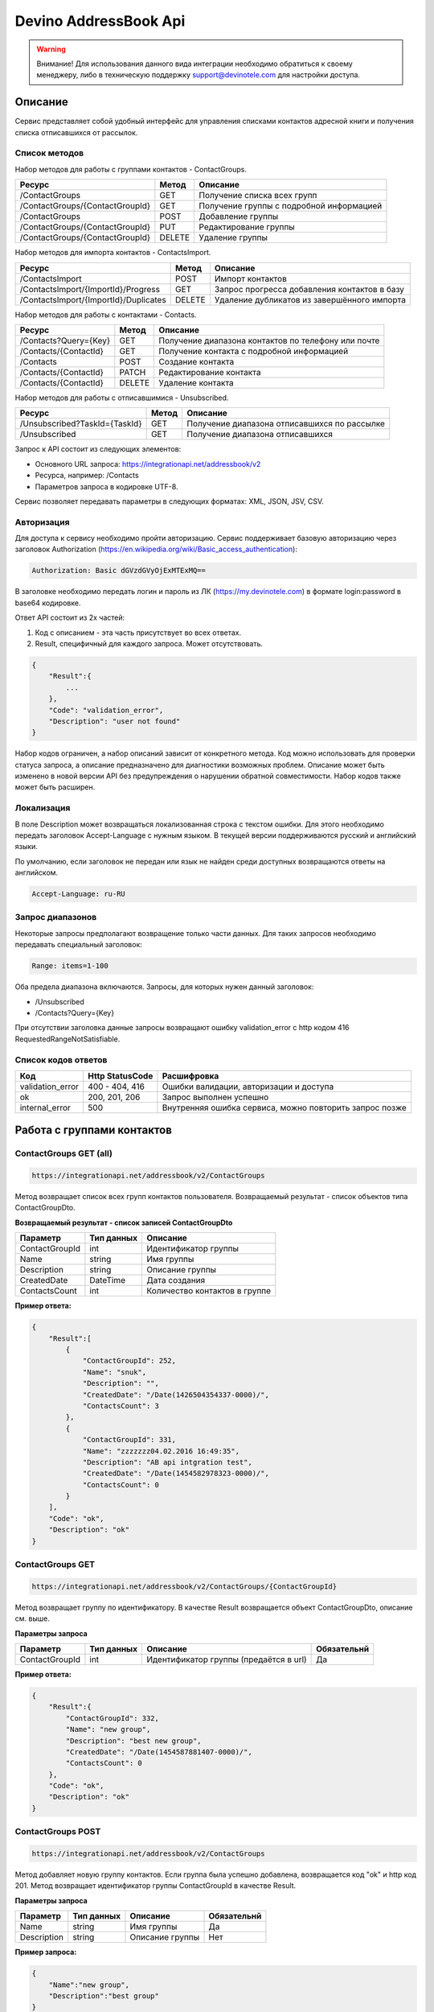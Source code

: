 Devino AddressBook Api
======================

.. warning:: Внимание! Для использования данного вида интеграции необходимо обратиться к своему менеджеру, либо в техническую поддержку support@devinotele.com для настройки доступа.

Описание
~~~~~~~~

Сервис представляет собой удобный интерфейс для управления списками контактов адресной книги  и получения списка отписавшихся 
от рассылок.

Список методов
--------------

Набор методов для работы с группами контактов - ContactGroups.

+------------------------------------------+------------+--------------------------------------------+
|      Ресурс                              |   Метод    |    Описание                                |
+==========================================+============+============================================+
| /ContactGroups                           |   GET      |  Получение списка всех групп               |
+------------------------------------------+------------+--------------------------------------------+
| /ContactGroups/{ContactGroupId}          |   GET      |  Получение группы с подробной информацией  |
+------------------------------------------+------------+--------------------------------------------+
| /ContactGroups                           |   POST     |  Добавление группы                         |
+------------------------------------------+------------+--------------------------------------------+
| /ContactGroups/{ContactGroupId}          |   PUT      | Редактирование группы                      |
+------------------------------------------+------------+--------------------------------------------+
| /ContactGroups/{ContactGroupId}          |   DELETE   |  Удаление группы                           |
+------------------------------------------+------------+--------------------------------------------+

Набор методов для импорта контактов - ContactsImport.

+------------------------------------------+------------+--------------------------------------------+
|      Ресурс                              |   Метод    |    Описание                                |
+==========================================+============+============================================+
| /ContactsImport                          |   POST     |  Импорт контактов                          |
+------------------------------------------+------------+--------------------------------------------+
| /ContactsImport/{ImportId}/Progress      |   GET      |  Запрос прогресса добавления               |
|                                          |            |  контактов в базу                          |
+------------------------------------------+------------+--------------------------------------------+
| /ContactsImport/{ImportId}/Duplicates    |   DELETE   |  Удаление дубликатов из завершённого       |
|                                          |            |  импорта                                   |
+------------------------------------------+------------+--------------------------------------------+

Набор методов для работы с контактами - Contacts.

+-------------------------+------------+-----------------------------------------------------+
|      Ресурс             |   Метод    |    Описание                                         |
+=========================+============+=====================================================+
| /Contacts?Query={Key}   |   GET      | Получение диапазона контактов по телефону или почте |
+-------------------------+------------+-----------------------------------------------------+
| /Contacts/{ContactId}   |   GET      | Получение контакта с подробной информацией          |
+-------------------------+------------+-----------------------------------------------------+
| /Contacts               |   POST     | Создание контакта                                   |
+-------------------------+------------+-----------------------------------------------------+
| /Contacts/{ContactId}   |   PATCH    | Редактирование контакта                             |
+-------------------------+------------+-----------------------------------------------------+
| /Contacts/{ContactId}   |   DELETE   | Удаление контакта                                   |
+-------------------------+------------+-----------------------------------------------------+

Набор методов для работы с отписавшимися - Unsubscribed.

+-------------------------------+------------+----------------------------------------------+
|      Ресурс                   |   Метод    |    Описание                                  |
+===============================+============+==============================================+
| /Unsubscribed?TaskId={TaskId} |   GET      | Получение диапазона отписавшихся по рассылке |
+-------------------------------+------------+----------------------------------------------+
| /Unsubscribed                 |   GET      | Получение диапазона отписавшихся             |
+-------------------------------+------------+----------------------------------------------+

Запрос к API состоит из следующих элементов:

* Основного URL запроса: https://integrationapi.net/addressbook/v2
* Ресурса, например: /Contacts
* Параметров запроса в кодировке UTF-8.

Сервис позволяет передавать параметры в следующих форматах:
XML, JSON, JSV, CSV.

Авторизация
-----------

Для доступа к сервису необходимо пройти авторизацию.
Сервис поддерживает базовую авторизацию через заголовок Authorization
(https://en.wikipedia.org/wiki/Basic_access_authentication):

.. code-block:: json

    Authorization: Basic dGVzdGVyOjExMTExMQ==

В заголовке необходимо передать логин и пароль из ЛК (https://my.devinotele.com) в формате login:password в base64 кодировке.

Ответ API состоит из 2х частей:

1. Код с описанием - эта часть присутствует во всех ответах.
2. Result, специфичный для каждого запроса. Может отсутствовать.

.. code-block:: json

    {
        "Result":{
            ...
        },
        "Code": "validation_error",
        "Description": "user not found"
    }


Набор кодов ограничен, а набор описаний зависит от конкретного метода.
Код можно использовать для проверки  статуса запроса, а описание предназначено
для диагностики возможных проблем.
Описание может быть изменено в новой версии API без предупреждения о нарушении обратной совместимости. Набор кодов также может быть  расширен.

Локализация
-----------

В поле Description может возвращаться локализованная строка с текстом ошибки.
Для этого необходимо передать заголовок Accept-Language с  нужным языком.
В текущей версии поддерживаются русский и английский языки.

По умолчанию, если заголовок не передан или язык не найден среди доступных
возвращаются ответы на английском.

.. code-block:: json

    Accept-Language: ru-RU

Запрос диапазонов
-----------------

Некоторые запросы предполагают возвращение только части данных.
Для таких запросов необходимо передавать специальный заголовок:

.. code-block:: json

    Range: items=1-100

Оба предела диапазона включаются. Запросы, для которых нужен данный заголовок:

* /Unsubscribed
* /Contacts?Query={Key}

При отсутствии заголовка данные запросы возвращают ошибку 
validation_error с http кодом 416 RequestedRangeNotSatisfiable.

Список кодов ответов
--------------------

+------------------+------------------+---------------------------------------------------------+
|      Код         | Http StatusCode  | Расшифровка                                             |
+==================+==================+=========================================================+
| validation_error | 400 - 404, 416   | Ошибки валидации, авторизации и доступа                 |
+------------------+------------------+---------------------------------------------------------+
| ok               |   200, 201, 206  | Запрос выполнен успешно                                 |
+------------------+------------------+---------------------------------------------------------+
| internal_error   |   500            | Внутренняя ошибка сервиса, можно повторить запрос позже |
+------------------+------------------+---------------------------------------------------------+

Работа с группами контактов
~~~~~~~~~~~~~~~~~~~~~~~~~~~

ContactGroups GET (all)
-----------------------

.. code-block:: json

        https://integrationapi.net/addressbook/v2/ContactGroups 

Метод возвращает список всех групп контактов пользователя.
Возвращаемый результат - список объектов типа ContactGroupDto.

**Возвращаемый результат - список записей ContactGroupDto**

+----------------+------------+--------------------------------+
|  Параметр      | Тип данных |    Описание                    |
+================+============+================================+
| ContactGroupId |   int      | Идентификатор группы           |
+----------------+------------+--------------------------------+
| Name           |   string   | Имя группы                     |
+----------------+------------+--------------------------------+
| Description    |   string   | Описание группы                |
+----------------+------------+--------------------------------+
| CreatedDate    |   DateTime | Дата создания                  |
+----------------+------------+--------------------------------+
| ContactsCount  |   int      | Количество контактов в группе  |
+----------------+------------+--------------------------------+

**Пример ответа:**

.. code-block:: json

    {
        "Result":[
            {
                "ContactGroupId": 252,
                "Name": "snuk",
                "Description": "",
                "CreatedDate": "/Date(1426504354337-0000)/",
                "ContactsCount": 3
            },
            {
                "ContactGroupId": 331,
                "Name": "zzzzzzz04.02.2016 16:49:35",
                "Description": "AB api intgration test",
                "CreatedDate": "/Date(1454582978323-0000)/",
                "ContactsCount": 0
            }
        ],
        "Code": "ok",
        "Description": "ok"
    }
    

ContactGroups GET
-----------------

.. code-block:: json

        https://integrationapi.net/addressbook/v2/ContactGroups/{ContactGroupId}

Метод возвращает группу по идентификатору. В качестве Result возвращается объект ContactGroupDto, описание см. выше.

**Параметры запроса**

+-----------------+------------+--------------------------------------------+--------------------+
|    Параметр     | Тип данных |    Описание                                |  Обязательнй       | 
+=================+============+============================================+====================+
| ContactGroupId  | int        | Идентификатор группы (предаётся в url)     | Да                 |
+-----------------+------------+--------------------------------------------+--------------------+

**Пример ответа:**

.. code-block:: json

    {
        "Result":{
            "ContactGroupId": 332,
            "Name": "new group",
            "Description": "best new group",
            "CreatedDate": "/Date(1454587881407-0000)/",
            "ContactsCount": 0
        },
        "Code": "ok",
        "Description": "ok"
    }

ContactGroups POST
------------------

.. code-block:: json

        https://integrationapi.net/addressbook/v2/ContactGroups

Метод добавляет новую группу контактов. Если группа была успешно добавлена, возвращается код "ok" и http код 201. Метод возвращает идентификатор группы ContactGroupId в качестве Result.

**Параметры запроса**

+-----------------+------------+--------------------------------------------+--------------------+
|    Параметр     | Тип данных |    Описание                                |  Обязательнй       | 
+=================+============+============================================+====================+
| Name            | string     | Имя группы                                 | Да                 |
+-----------------+------------+--------------------------------------------+--------------------+
| Description     | string     | Описание группы                            | Нет                |
+-----------------+------------+--------------------------------------------+--------------------+

**Пример запроса:**

.. code-block:: json

    {
        "Name":"new group",
        "Description":"best group"
    }

**Пример ответа:**

.. code-block:: json

    {
    "Result": 332,
    "Code": "ok",
    "Description": "ok"
    }

ContactGroups PUT
-----------------

.. code-block:: json

        https://integrationapi.net/addressbook/v2/ContactGroups/{ContactGroupId}


Метод обновляет имя и описание группы, затирая старые значения, возвращается только стандартный ответ, без поля Result.

**Параметры запроса**

+----------------+------------+-----------------------------------------+--------------+
|  Параметр      | Тип данных |    Описание                             |  Обязательнй | 
+================+============+=========================================+==============+
| ContactGroupId | int        | Идентификатор группы (передаётся в url) | Да           |
+----------------+------------+-----------------------------------------+--------------+
| Name           | string     | Имя группы                              | Да           |
+----------------+------------+-----------------------------------------+--------------+
| Description    | string     | Описание группы                         | Нет          |
+----------------+------------+-----------------------------------------+--------------+

**Пример запроса:**

.. code-block:: json

    {"Name":"new group","Description":"best new group"}

**Пример ответа:**

.. code-block:: json

    {
        "Code": "ok",
        "Description": "ok"
    }

ContactGroups DELETE
--------------------

.. code-block:: json

        https://integrationapi.net/addressbook/v2/ContactGroups/{ContactGroupId}

Метод удаляет группу, возвращается только стандартный ответ, без поля Result.

**Параметры запроса:**

+----------------+------------+----------------------------------------+--------------+
|  Параметр      | Тип данных |    Описание                            |  Обязательнй | 
+================+============+========================================+==============+
| ContactGroupId | int        | Идентификатор группы (передаётся в url)| Да           |
+----------------+------------+----------------------------------------+--------------+

**Пример ответа:**

.. code-block:: json

    {
        "Code": "ok",
        "Description": "ok"
    }

Работа с контактами
~~~~~~~~~~~~~~~~~~~

ContactsImport POST
-------------------

.. code-block:: json

        https://integrationapi.net/addressbook/v2/ContactsImport/

Метод валидирует пачку контактов и добавляет во внутреннюю очередь для
добавления в базу. Если контакты были успешно добавлены в очередь,
возвращается код "ok" и http код 201. Метод возвращает счётчики провалидированных
контактов в качестве Result.

Валидируются:

* наличие группы, в которую импортируются контакты
* максимальное количество контактов - не более 10 000

Контакты валидируются на:

* наличие хотя бы одного поля - номер телефона или email адрес
* валидность номера телефона, если он передан (непустая строка, состоящая из цифр, длиной от 8 до 15 символов, в начале может быть «+»)
* валидность email адреса, если он передан
* длина полей FirstName, MiddleName и LastName не должна превышать 100 символов, для ExtraField1 и ExtraField2 - ограничение 700 символов
* пол, если передано значение отличное от 1 и 2, будет проставлено 3

**Параметры запроса**

+----------------------+--------------+----------------------------------------------+--------------+
| Параметр             | Тип данных   | Описание                                     |  Обязательнй | 
+======================+==============+==============================================+==============+
| ContactGroupId       | int          | Идентификатор группы, в которую              | Да           |
|                      |              | импортируются контакты                       |              |                       
+----------------------+--------------+----------------------------------------------+--------------+
| ImportId             | GUID         | Идентификатор импорта                        | Нет          |
+----------------------+--------------+----------------------------------------------+--------------+
| ConvertDirectPhones  | bool         | Преобразовывать ли прямые номера             | Нет          |
|                      |              | в федеральные                                |              |       
+----------------------+--------------+----------------------------------------------+--------------+
| FillGender           | bool         | Заполнять ли автоматически пол               | Нет          |
|                      |              | контакта на основе его ФИО                   |              |
+----------------------+--------------+----------------------------------------------+--------------+
| Contacts             | ContactDto[] | Список импортируемых контактов               | Да           |
+----------------------+--------------+----------------------------------------------+--------------+

**ContactDto**

+----------------------+--------------+----------------------------------------------+--------------+
| Параметр             | Тип данных   | Описание                                     |  Обязательнй | 
+======================+==============+==============================================+==============+
| PhoneNumber          | string       | Номер телефона                               | см. описание |
+----------------------+--------------+----------------------------------------------+--------------+
| Email                | string       | Email адрес                                  | см. описание |
+----------------------+--------------+----------------------------------------------+--------------+
| FirstName            | string       | Имя                                          | Нет          |
+----------------------+--------------+----------------------------------------------+--------------+
| MiddleName           | string       | Отчество                                     | Нет          |
+----------------------+--------------+----------------------------------------------+--------------+
| LastName             | string       | Фамилия                                      | Нет          |
+----------------------+--------------+----------------------------------------------+--------------+
| Gender               | int          | Пол (1 - м, 2 - ж, 3 - неизвестно)           | Нет          |
+----------------------+--------------+----------------------------------------------+--------------+
| DateOfBirth          | DateTime     | Дата рождения                                | Нет          |
+----------------------+--------------+----------------------------------------------+--------------+
| ExtraField1          | string       | Дополнительное поле №1                       | Нет          |
+----------------------+--------------+----------------------------------------------+--------------+
| ExtraField2          | string       | Дополнительное поле №2                       | Нет          |
+----------------------+--------------+----------------------------------------------+--------------+
| MergeFields          | Dictionary   | Пользовательский словарь "ключ-значение"     | Нет          |
+----------------------+--------------+----------------------------------------------+--------------+

**Возвращаемый результат**

+----------------------+-----------------------+----------------------------------------------+
| Параметр             | Тип данных            | Описание                                     |
+======================+=======================+==============================================+
| ImportId             | GUID                  | Идентификатор импорта - генерируется         |
|                      |                       | автоматически, если не был передан           |                   
+----------------------+-----------------------+----------------------------------------------+
| ValidContacts        | int                   | Количество валидных контактов                |
+----------------------+-----------------------+----------------------------------------------+
| RejectedContacts     | RejectedContactDto[]  | Список невалидных контактов                  |
+----------------------+-----------------------+----------------------------------------------+
| InvalidPhoneNumbers  | string[]              | Список невалидных номеров телефонов          |
+----------------------+-----------------------+----------------------------------------------+
| InvalidEmails        | string[]              | Список невалидных email адресов              |
+----------------------+-----------------------+----------------------------------------------+

**RejectedContactDto**

+----------------------+-----------------------+----------------------------------------------+
| Параметр             | Тип данных            | Описание                                     |
+======================+=======================+==============================================+
| Contact              | ContactDto            | Контакт                                      |
+----------------------+-----------------------+----------------------------------------------+
| ErrorCode            | ContactValidationCode | Тип ошибки валидации                         |
+----------------------+-----------------------+----------------------------------------------+
| ErrorDescription     | string                | Описание ошибки валидации                    |
+----------------------+-----------------------+----------------------------------------------+
| DuplicatesCount      | int                   | Количество дублирований в начальном запросе  |
+----------------------+-----------------------+----------------------------------------------+

**ContactValidationCode**

+-----------------+-------+-----------------------------------------------------+
| Текст           | Число | Описание                                            |
+=================+=======+=====================================================+
| Ok              | 0     | Значение по умолчанию                               |
+-----------------+-------+-----------------------------------------------------+
| Duplicate       | 1     | Дубликат                                            |
+-----------------+-------+-----------------------------------------------------+
| NoPhoneNoEmail  | 2     | Не передан телефон или email адрес                  |
+-----------------+-------+-----------------------------------------------------+
| InvalidPhone    | 3     | Невалидный номер телефона                           |
+-----------------+-------+-----------------------------------------------------+
| InvalidEmail    | 4     | Невалидный email адрес                              |
+-----------------+-------+-----------------------------------------------------+
| InvalidField    | 5     | Невалидное поле - ФИО или ExtraField1, ExtraField2  |
+-----------------+-------+-----------------------------------------------------+


**Пример запроса**

.. code-block:: json

        {
            "ContactGroupId" : 9731,
            "ImportId" : "50210B41-1C4E-4E48-9837-FB382A9BAE01",
            "ConvertDirectPhones" : true,
            "FillGender" : false,
            "Contacts" :[
                {
                    "PhoneNumber": "",
                    "LastName": "Ivanov",
                    "FirstName": "Ivan",
                    "Email": "ivanov@ivanov.com",
                    "DateOfBirth": "/Date(1454533200000-0000)/"
                },
                {
                    "PhoneNumber": "+79001234567",
                }
            ]
        }


**Пример ответа**

.. code-block:: json

        {
            "Result":{
                "ImportId" : "50210B41-1C4E-4E48-9837-FB382A9BAE01",
                "ValidContacts": 2,
                "RejectedContacts":[],
                "InvalidPhoneNumbers":[],
                "InvalidEmails":[]
            },
            "Code": "ok",
            "Description": "ok"
        }

ContactsImport Progress GET
---------------------------

.. code-block:: json

        https://integrationapi.net/addressbook/v2/ContactsImport/{ImportId}/Progress

Метод возвращает прогресс добавления контактов в базу по идентификатору
импорта, который передаётся в url.

**Возвращаемый результат**

+------------+------------+------------------------------------------------------------------+
| Параметр   | Тип данных | Описание                                                         |
+============+============+==================================================================+
| Uploaded   | int        | Общее количество загруженных контактов через ContactsImport POST |
+------------+------------+------------------------------------------------------------------+
| Processed  | int        | Количество контактов, добавленных в базу                         |
+------------+------------+------------------------------------------------------------------+

**Пример ответа**

.. code-block:: json

        {
            "Result":{
                "Uploaded" : 1123456,
                "Processed": 1100000
            },
            "Code": "ok",
            "Description": "ok"
        }


ContactsImport Duplicates DELETE
--------------------------------

.. code-block:: json

        https://integrationapi.net/addressbook/v2/ContactsImport/{ImportId}/Duplicates

Метод удаляет дубликаты по идентификатору импорта, который передаётся в url.

**Параметры запроса**

+----------------------+----------------------+----------------------------------------------+--------------+
| Параметр             | Тип данных           | Описание                                     |  Обязательнй | 
+======================+======================+==============================================+==============+
| ContactGroupId       | int                  | Идентификатор группы, в которую              | Да           |
|                      |                      | импортированы контакты                       |              |
+----------------------+----------------------+----------------------------------------------+--------------+
| ImportId             | GUID                 | Идентификатор импорта                        | Да           |
+----------------------+----------------------+----------------------------------------------+--------------+
| Field                | DuplicatesCheckField | Ключевое поле для проверки - email           | Нет          |
|                      |                      | или номер телефона                           |              |
+----------------------+----------------------+----------------------------------------------+--------------+
| Scope                | DuplicatesCheckScope | Область проверки на дубли                    | Нет          |
+----------------------+----------------------+----------------------------------------------+--------------+
| Groups               | int[]                | Список групп для проверки                    | Нет          |
+----------------------+----------------------+----------------------------------------------+--------------+

**Перечисление DuplicatesCheckField**

+-----------------+-------+-------------------------------+
| Текст           | Число | Описание                      |
+=================+=======+===============================+
| No              | 0     | Не проверяем на дубли         |
+-----------------+-------+-------------------------------+
| PhoneNumber     | 1     | Проверяем по номеру телефона  |
+-----------------+-------+-------------------------------+
| Email           | 2     | Проверяем по email адресу     |
+-----------------+-------+-------------------------------+

**Перечисление DuplicatesCheckScope**

+------------+-------+--------------------------------+
| Текст      | Число | Описание                       |
+============+=======+================================+
| No         | 0     | Не проверяем на дубли          |
+------------+-------+--------------------------------+
| Import     | 1     | Проверяем в рамках импорта     |
+------------+-------+--------------------------------+
| Groups     | 2     | Проверяем в переданных группах |
+------------+-------+--------------------------------+

DuplicatesCheckScope является битовой маской, можно передавать сочетания значений,
т.е. можно передать 3 и проверка будет выполнена в рамках импорта и в переданных группах.

**Возвращаемый результат**

+------------------+------------+------------------------------------+
| Параметр         | Тип данных | Описание                           |
+==================+============+====================================+
| InCurrentGroup   | int        | Количество дублей в текущей группе |
+------------------+------------+------------------------------------+
| InOtherGroups    | int        | Количество дублей в других группах |
+------------------+------------+------------------------------------+
| InCurrentImport  | string[]   | Список дублей в текущем импорте    |
+------------------+------------+------------------------------------+

**Пример запроса**

.. code-block:: json

        {
            "ContactGroupId" : 9731,
            "ImportId" : "50210B41-1C4E-4E48-9837-FB382A9BAE01",
            "Field" : "Email",
            "Scope" : 3,
            "Groups" : [123, 345, 9731]
        }
        
**Пример ответа**

.. code-block:: json

        {
            "Result":{
                "InCurrentGroup" : 34,
                "InOtherGroups": 55,
                "InCurrentImport": ["79251234567"]
            },
            "Code": "ok",
            "Description": "ok"
        }

Contacts GET (query)
--------------------

.. code-block:: json

        https://integrationapi.net/addressbook/v2/Contacts?Query={Key}

Метод возвращает контакты по ключу, в качестве ключа может выступать
email или номер телефона. Возвращаемый результат -
список объектов типа ContactDto.

Также необходимо задать диапазон возвращаемых записей.

**Параметры запроса:**

+----------+------------+----------------------------------------------+--------------+
| Параметр | Тип данных | Описание                                     |  Обязательнй | 
+==========+============+==============================================+==============+
| Query    | string     | Ключ для поиска контактов (передаётся в url) | Да           |
+----------+------------+----------------------------------------------+--------------+

**Возвращаемый результат - список записей ContactDto**

+----------------+-----------+---------------------------------------------------+
|  Параметр      |Тип данных |    Описание                                       |
+================+===========+===================================================+
| ContactId      |  long     | Идентификатор контакта                            |
+----------------+-----------+---------------------------------------------------+
| PhoneNumber    |  string   | Номер телефона                                    |
+----------------+-----------+---------------------------------------------------+
| Email          |  string   | Email адрес                                       |
+----------------+-----------+---------------------------------------------------+
| FirstName      |  string   | Имя                                               |
+----------------+-----------+---------------------------------------------------+
| MiddleName     |  string   | Отчество                                          |
+----------------+-----------+---------------------------------------------------+
| LastName       |  string   | Фамилия                                           |
+----------------+-----------+---------------------------------------------------+
| Gender         |  int      | Пол (1 - м, 2 - ж, 3 - неизвестно)                |
+----------------+-----------+---------------------------------------------------+
| DateOfBirth    |  DateTime | 	Дата рождения                                    |
+----------------+-----------+---------------------------------------------------+
| ExtraField1    |  string   | Дополнительное поле №1                            |
+----------------+-----------+---------------------------------------------------+
| ExtraField2    |  string   | Дополнительное поле №2                            |
+----------------+-----------+---------------------------------------------------+
| ContactGroupId |  int      | Идентификатор группы, в которой находится контакт |
+----------------+-----------+---------------------------------------------------+
| MergeFields    | Dictionary| Пользовательский словарь в виде "ключ-значение"   |
+----------------+-----------+---------------------------------------------------+

**Пример ответа:**

.. code-block:: json

        {
            "Result":[{
                "ContactId": 1,
                "PhoneNumber": "",
                "LastName": "Snuk",
                "MiddleName": "Snuk",
                "FirstName": "Snuk",
                "Email": "xx@gmail.com",
                "Gender": 3,
                "DateOfBirth": "/Date(1454533200000-0000)/",
                "ExtraField1": "ddddddddddddddddd",
                "ExtraField2": "cccccccccccccccc",
                "ContactGroupId": 252
            },
            {
                "ContactId": 100005,
                "PhoneNumber": "",
                "LastName": "sdfsdfdsf",
                "MiddleName": "sfddsf",
                "FirstName": "sdfdsfds",
                "Email": "yy@list.ru",
                "Gender": 3,
                "ContactGroupId": 252
            }],
            "Code": "ok",
            "Description": "ok"
        }
        

Contacts GET
------------

.. code-block:: json

        https://integrationapi.net/addressbook/v2/Contacts/{ContactId}
        

Метод возвращает контакт по идентификатору, в качестве Result возвращается объект ContactDto, описание см. выше.

**Параметры запроса:**

+----------+------------+-------------------------------------------+--------------+
| Параметр | Тип данных | Описание                                  |  Обязательнй | 
+==========+============+===========================================+==============+
| ContactId| int        | Идентификатор контакта (передаётся в url) | Да           |
+----------+------------+-------------------------------------------+--------------+

**Пример ответа:**

.. code-block:: json

        {
            "Result":{
                "ContactId": 1,
                "PhoneNumber": "",
                "LastName": "Snuk",
                "MiddleName": "Snuk",
                "FirstName": "Snuk",
                "Email": "xx@gmail.com",
                "Gender": 3,
                "DateOfBirth": "/Date(1454533200000-0000)/",
                "ExtraField1": "ddddddddddddddddd",
                "ExtraField2": "cccccccccccccccc",
                "ContactGroupId": 252
            },
            "Code": "ok",
            "Description": "ok"
        }

Contacts POST
-------------

.. code-block:: json

        https://integrationapi.net/addressbook/v2/Contacts

Метод создаёт контакт. Если контакт был успешно создан, возвращается код "ok"
и http код 201. В качестве Result возвращается идентификатор контакта.

Валидируются:

* наличие хотя бы одного поля - номер телефона или email адрес
* валидность номера телефона, если он передан
* валидность email адреса, если он передан
* длина полей FirstName, MiddleName и LastName не должна превышать 100 символов, для ExtraField1 и ExtraField2 - ограничение 700 символов
* пол, если передано значение отличное от 1 и 2, будет проставлено 3
* наличие группы, в которую добавляется контакт

**Параметры запроса:**

+----------------+------------+---------------------------------------------------+--------------+
|  Параметр      | Тип данных |    Описание                                       |  Обязательнй | 
+================+============+===================================================+==============+
| PhoneNumber    | string     | Номер телефона                                    | см. описание |
+----------------+------------+---------------------------------------------------+--------------+
| Email          | string     | Email адрес                                       | см. описание |
+----------------+------------+---------------------------------------------------+--------------+
| FirstName      | string     | Имя                                               | Нет          |
+----------------+------------+---------------------------------------------------+--------------+
| MiddleName     | string     | Отчество                                          | Нет          |
+----------------+------------+---------------------------------------------------+--------------+
| LastName       | string     | Фамилия                                           | Нет          |
+----------------+------------+---------------------------------------------------+--------------+
| Gender         | int        | Пол (1 - м, 2 - ж, 3 - неизвестно)                | Нет          |
+----------------+------------+---------------------------------------------------+--------------+
| DateOfBirth    | DateTime   | Дата рождения                                     | Нет          |
+----------------+------------+---------------------------------------------------+--------------+
| ExtraField1    | string     | Дополнительное поле №1                            | Нет          |
+----------------+------------+---------------------------------------------------+--------------+
| ExtraField2    | string     | Дополнительное поле №2                            | Нет          |
+----------------+------------+---------------------------------------------------+--------------+
| MergeFields    | Dictionary | Пользовательский словарь "ключ-значение"          | Нет          |
+----------------+------------+---------------------------------------------------+--------------+
| ContactGroupId | int        | Идентификатор группы, в которой находится контакт | Да           |
+----------------+------------+---------------------------------------------------+--------------+

**Пример запроса:**

.. code-block:: json

        {
            "PhoneNumber": "",
            "LastName": "Snuk",
            "MiddleName": "Snuk",
            "FirstName": "Snuk",
            "Email": "zzz@gmail.com",
            "Gender": 3,
            "DateOfBirth": "/Date(1454533200000-0000)/",
            "ExtraField1": "ddddddddddddddddd",
            "ExtraField2": "cccccccccccccccc",
            "ContactGroupId": 252
        }
        

**Пример ответа:**

.. code-block:: json


        {
            "Result": 100013,
            "Code": "ok",
            "Description": "ok"
        }
        

Contacts PATCH
--------------

.. code-block:: json

        https://integrationapi.net/addressbook/v2/Contacts/{ContactId}

Метод обновляет контакт. (PATCH по идеологии аналогичен PUT, с той лишь разницей, что PUT полностью заменяет ресурс, а PATCH меняет только те параметры, которые переданы.)
Валидация идентична методу Contacts POST, исключается только проверка наличия группы, так как её менять нельзя. Возвращается только стандартный ответ, без поля Result.

**Параметры запроса:**

+-------------+------------+------------------------------------------+--------------+
|  Параметр   | Тип данных |    Описание                              |  Обязательнй | 
+=============+============+==========================================+==============+
| ContactId   | long       | Идентификатор контакта (предаётся в url) | Да           |
+-------------+------------+------------------------------------------+--------------+
| PhoneNumber | string     | Номер телефона                           | см. описание |
+-------------+------------+------------------------------------------+--------------+
| Email       | string     | Email адрес                              | см. описание |
+-------------+------------+------------------------------------------+--------------+
| FirstName   | string     | Имя                                      | Нет          |
+-------------+------------+------------------------------------------+--------------+
| MiddleName  | string     | Отчество                                 | Нет          |
+-------------+------------+------------------------------------------+--------------+
| LastName    | string     | Фамилия                                  | Нет          |
+-------------+------------+------------------------------------------+--------------+
| Gender      | int        | Пол (1 - м, 2 - ж, 3 - неизвестно)       | Нет          |
+-------------+------------+------------------------------------------+--------------+
| DateOfBirth | DateTime   | Дата рождения                            | Нет          |
+-------------+------------+------------------------------------------+--------------+
| ExtraField1 | string     | Дополнительное поле №1                   | Нет          |
+-------------+------------+------------------------------------------+--------------+
| ExtraField2 | string     | Дополнительное поле №2                   | Нет          |
+-------------+------------+------------------------------------------+--------------+
| MergeFields | Dictionary | Пользовательский словарь "ключ-значение" | Нет          |
+-------------+------------+------------------------------------------+--------------+

**Пример запроса:**

.. code-block:: json

        {
            "PhoneNumber": "",
            "LastName": "Snuk",
            "MiddleName": "Snuk",
            "FirstName": "Snuk",
            "Email": "zz@gmail.com",
            "Gender": 3,
            "DateOfBirth": "/Date(1454533200000-0000)/",
            "ExtraField1": "ddddddddddddddddd",
            "ExtraField2": "cccccccccccccccc"
        }

**Пример ответа:**

.. code-block:: json

        {
            "Code": "ok",
            "Description": "ok"
        }

Contacts DELETE
---------------

.. code-block:: json

        https://integrationapi.net/addressbook/v2/Contacts/{ContactId}

Метод удаляет контакт, возвращается только стандартный ответ, без поля Result.

**Параметры запроса:**

+-------------+------------+------------------------------------------+--------------+
|  Параметр   | Тип данных |    Описание                              |  Обязательнй | 
+=============+============+==========================================+==============+
| ContactId   | int        | Идентификатор контакта (передаётся в url)| Да           |
+-------------+------------+------------------------------------------+--------------+

**Пример ответа:**

.. code-block:: json

        {
            "Code": "ok",
            "Description": "ok"
        }

Работа с отписавшимися
~~~~~~~~~~~~~~~~~~~~~~

Unsubscribed GET
----------------

.. code-block:: json

        https://integrationapi.net/addressbook/v2/Unsubscribed?TaskId={TaskId}

Метод возвращает список отписавшихся от email рассылок. 
Можно получить список отписавшихся от определённой рассылки, для этого
предусмотрен параметр taskId. Возвращаемый результат - список объектов типа
UnsubscribedDto. Также необходимо задать диапазон возвращаемых записей.

**Параметры запроса:**

+-------------+------------+------------------------+--------------+
|  Параметр   | Тип данных |    Описание            |  Обязательнй |
+=============+============+========================+==============+
| TaskId      | int        | Идентификатор рассылки | Нет          |
+-------------+------------+------------------------+--------------+

**Возвращаемый результат - список записей UnsubscribedDto**

+-----------+-----------+-------------------------+
|  Параметр |Тип данных |    Описание             |
+===========+===========+=========================+
| Email     |  string   | Email адрес             |
+-----------+-----------+-------------------------+
| DateTime  |  DateTime | Дата и время добавления |
+-----------+-----------+-------------------------+
| Reason    |  string   | Причина отписки         |
+-----------+-----------+-------------------------+
| TaskId    |  int      | Идентификатор рассылки  |
+-----------+-----------+-------------------------+

**Пример ответа:**

.. code-block:: json

        {
            "Result":[{
                "Email": "generated_1@generated.com",
                "DateTime": "/Date(1439219917910-0000)/",
                "Reason": "Другая причина",
                "TaskId": 133696
            },
            {
                "Email": "generated_11@generated.com",
                "DateTime": "/Date(1439219917910-0000)/",
                "Reason": "Скучные рассылки у вас",
                "TaskId": 133696
            }],
            "Code": "ok",
            "Description": "ok"
        }
        
